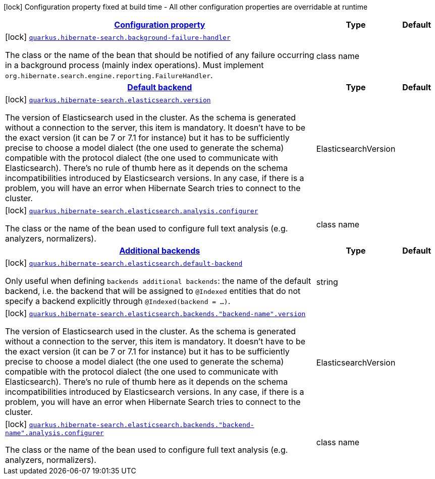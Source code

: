 [.configuration-legend]
icon:lock[title=Fixed at build time] Configuration property fixed at build time - All other configuration properties are overridable at runtime
[.configuration-reference, cols="80,.^10,.^10"]
|===

h|[[quarkus-hibernate-search-hibernate-search-elasticsearch-build-time-config_configuration]]link:#quarkus-hibernate-search-hibernate-search-elasticsearch-build-time-config_configuration[Configuration property]

h|Type
h|Default

a|icon:lock[title=Fixed at build time] [[quarkus-hibernate-search-hibernate-search-elasticsearch-build-time-config_quarkus.hibernate-search.background-failure-handler]]`link:#quarkus-hibernate-search-hibernate-search-elasticsearch-build-time-config_quarkus.hibernate-search.background-failure-handler[quarkus.hibernate-search.background-failure-handler]`

[.description]
--
The class or the name of the bean that should be notified of any failure occurring in a background process (mainly index operations). 
 Must implement `org.hibernate.search.engine.reporting.FailureHandler`.
--|class name 
|


h|[[quarkus-hibernate-search-hibernate-search-elasticsearch-build-time-config_quarkus.hibernate-search.default-backend]]link:#quarkus-hibernate-search-hibernate-search-elasticsearch-build-time-config_quarkus.hibernate-search.default-backend[Default backend]

h|Type
h|Default

a|icon:lock[title=Fixed at build time] [[quarkus-hibernate-search-hibernate-search-elasticsearch-build-time-config_quarkus.hibernate-search.elasticsearch.version]]`link:#quarkus-hibernate-search-hibernate-search-elasticsearch-build-time-config_quarkus.hibernate-search.elasticsearch.version[quarkus.hibernate-search.elasticsearch.version]`

[.description]
--
The version of Elasticsearch used in the cluster. 
 As the schema is generated without a connection to the server, this item is mandatory. 
 It doesn't have to be the exact version (it can be 7 or 7.1 for instance) but it has to be sufficiently precise to choose a model dialect (the one used to generate the schema) compatible with the protocol dialect (the one used to communicate with Elasticsearch). 
 There's no rule of thumb here as it depends on the schema incompatibilities introduced by Elasticsearch versions. In any case, if there is a problem, you will have an error when Hibernate Search tries to connect to the cluster.
--|ElasticsearchVersion 
|


a|icon:lock[title=Fixed at build time] [[quarkus-hibernate-search-hibernate-search-elasticsearch-build-time-config_quarkus.hibernate-search.elasticsearch.analysis.configurer]]`link:#quarkus-hibernate-search-hibernate-search-elasticsearch-build-time-config_quarkus.hibernate-search.elasticsearch.analysis.configurer[quarkus.hibernate-search.elasticsearch.analysis.configurer]`

[.description]
--
The class or the name of the bean used to configure full text analysis (e.g. analyzers, normalizers).
--|class name 
|


h|[[quarkus-hibernate-search-hibernate-search-elasticsearch-build-time-config_quarkus.hibernate-search.additional-backends]]link:#quarkus-hibernate-search-hibernate-search-elasticsearch-build-time-config_quarkus.hibernate-search.additional-backends[Additional backends]

h|Type
h|Default

a|icon:lock[title=Fixed at build time] [[quarkus-hibernate-search-hibernate-search-elasticsearch-build-time-config_quarkus.hibernate-search.elasticsearch.default-backend]]`link:#quarkus-hibernate-search-hibernate-search-elasticsearch-build-time-config_quarkus.hibernate-search.elasticsearch.default-backend[quarkus.hibernate-search.elasticsearch.default-backend]`

[.description]
--
Only useful when defining `backends additional backends`: the name of the default backend, i.e. the backend that will be assigned to `@Indexed` entities that do not specify a backend explicitly through `@Indexed(backend = ...)`.
--|string 
|


a|icon:lock[title=Fixed at build time] [[quarkus-hibernate-search-hibernate-search-elasticsearch-build-time-config_quarkus.hibernate-search.elasticsearch.backends.-backend-name-.version]]`link:#quarkus-hibernate-search-hibernate-search-elasticsearch-build-time-config_quarkus.hibernate-search.elasticsearch.backends.-backend-name-.version[quarkus.hibernate-search.elasticsearch.backends."backend-name".version]`

[.description]
--
The version of Elasticsearch used in the cluster. 
 As the schema is generated without a connection to the server, this item is mandatory. 
 It doesn't have to be the exact version (it can be 7 or 7.1 for instance) but it has to be sufficiently precise to choose a model dialect (the one used to generate the schema) compatible with the protocol dialect (the one used to communicate with Elasticsearch). 
 There's no rule of thumb here as it depends on the schema incompatibilities introduced by Elasticsearch versions. In any case, if there is a problem, you will have an error when Hibernate Search tries to connect to the cluster.
--|ElasticsearchVersion 
|


a|icon:lock[title=Fixed at build time] [[quarkus-hibernate-search-hibernate-search-elasticsearch-build-time-config_quarkus.hibernate-search.elasticsearch.backends.-backend-name-.analysis.configurer]]`link:#quarkus-hibernate-search-hibernate-search-elasticsearch-build-time-config_quarkus.hibernate-search.elasticsearch.backends.-backend-name-.analysis.configurer[quarkus.hibernate-search.elasticsearch.backends."backend-name".analysis.configurer]`

[.description]
--
The class or the name of the bean used to configure full text analysis (e.g. analyzers, normalizers).
--|class name 
|

|===